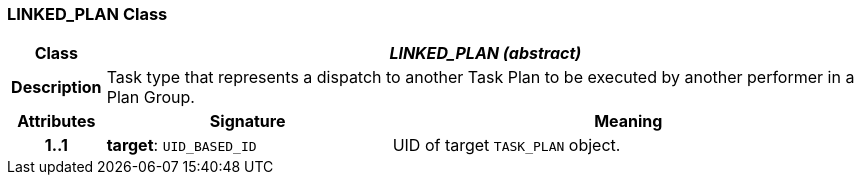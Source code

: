=== LINKED_PLAN Class

[cols="^1,3,5"]
|===
h|*Class*
2+^h|*_LINKED_PLAN (abstract)_*

h|*Description*
2+a|Task type that represents a dispatch to another Task Plan to be executed by another performer in a Plan Group.

h|*Attributes*
^h|*Signature*
^h|*Meaning*

h|*1..1*
|*target*: `UID_BASED_ID`
a|UID of target `TASK_PLAN` object.
|===
